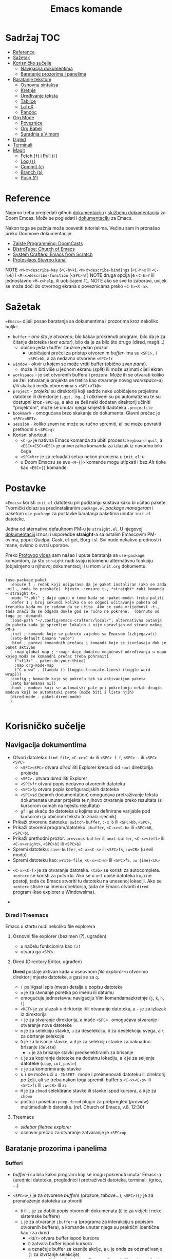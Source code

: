 #+TITLE: Emacs komande

* Sadržaj :TOC:
- [[#reference][Reference]]
- [[#sažetak][Sažetak]]
- [[#korisničko-sučelje][Korisničko sučelje]]
  - [[#navigacija-dokumentima][Navigacija dokumentima]]
  - [[#baratanje-prozorima-i-panelima][Baratanje prozorima i panelima]]
- [[#baratanje-tekstom][Baratanje tekstom]]
  - [[#osnovna-sintaksa][Osnovna sintaksa]]
  - [[#kretnje][Kretnje]]
  - [[#uređivanje-teksta][Uređivanje teksta]]
  - [[#tablice][Tablice]]
  - [[#latex][LaTeX]]
  - [[#pandoc][Pandoc]]
- [[#org-mode][Org Mode]]
  - [[#poveznice][Poveznice]]
  - [[#org-babel][Org Babel]]
  - [[#suradnja-s-vimom][Suradnja s Vimom]]
- [[#izgled][Izgled]]
- [[#terminali][Terminali]]
- [[#magit][Magit]]
  - [[#fetch-f-i-pull-f][Fetch (=f=) i Pull (=F=)]]
  - [[#log-l][Log (=l=)]]
  - [[#commit-c][Commit (=c=)]]
  - [[#branch-b][Branch (=b=)]]
  - [[#push-p][Push (=P=)]]

* Reference
Najprvo treba pregledati github [[https://github.com/doomemacs/doomemacs/blob/master/docs/index.org][dokumentaciju]] i [[https://discourse.doomemacs.org/c/guides/5][službenu dokumentaciju]] za Doom Emcas.
Može se pogledati i [[https://www.emacswiki.org][dokumentaciju]] za Emacs.

Nakon toga se pažnja može posvetiti tutorialima. Većinu sam ih pronašao preko Doomove dokumentacije.
    + [[https://youtube.com/playlist?list=PLhXZp00uXBk4np17N39WvB80zgxlZfVwj&si=vV0165Engbh_gaXe][Zaiste Programming: DoomCasts]]
    + [[https://youtube.com/playlist?list=PL5--8gKSku15uYCnmxWPO17Dq6hVabAB4&si=MO6j56c0xFxh7tmF][DistroTube: Church of Emacs]]
    + [[https://youtube.com/playlist?list=PLEoMzSkcN8oPH1au7H6B7bBJ4ZO7BXjSZ&si=iM0yYS1J9INnFWs1][System Crafters: Emacs from Scratch]]
    + [[https://www.youtube.com/@protesilaos][Protesilaos Stavrou kanal]]

    NOTE =<M-x>describe-key= (=<C-h>k=), =<M-x>describe-bindings= (=<C-h>c= ili =<C-h>k=) i =<M-x>describe-function= (=<SPC>hf=)
    NOTE druga opcija je =<C-h>?= ili jednostavno =<M-x>help=, ili uobičajeni =F1=.
    NOTE ako se sve to zaboravi, uvijek se može doći do otvornog ekrana s poveznicama preko =<C-h><C-a>=.

* Sažetak
==Emacs== dijeli posao baratanja sa dokumentima i prozorima kroz nekoliko boljki:
     + ~buffer~ - /ono što je otvoreno/; blo kakav prokrenuti program, bilo da je za čitanje datoteka (/text editor/), bilo da je za bilo što drugo (dired, magit...)
       + obično jedan buffer zauzme jedan prozor
         + uobičajeni prečci za pristup otvorenim /buffer/-ima su =<SPC>,= i =<SPC>bb=, a za nedavno otvorene =<SPC>fr=
     + ~window~ - okvir u kojem se može vrtiti buffer (obično zvan /pane/).
       + može ih biti više u jednom ekranu (/split/) ili može uzimati cijeli ekran
     + ~workspace~ - je set otvorenih buffera i prozora. Može ih se otvarati koliko se želi (otvaranje projekta se tretira kao stvaranje novog /workspace/-a) i/ili skakati među otvorenima s =<SPC><TAB>=
     + ~project~ - /projekti/ su direktoriji koji sadrže neke uobičajene projektne datoteke ili direktorije (~.git~, ~.hg~...) i otkriveni su po automatizmu te su dostupni kroz =<SPC>pp=, a ako se želi neki dodatan direktorij učiniti "projektom", može se unutar njega smjestiti dadoteka ~.projectile~
     + ~bookmark~ - omogućava brzo skakanje do dokumenta. Glavni prečac je =<SPC><RET>=.
     + ~session~ - koliko znam ne može se ručno spremiti, ali se može povratiti prethodni s =<SPC>ql=
     + Korisni shortcuti:
       + =<C-g>= je nativna Emacs komanda za ubiti process: ~keyboard-quit~, a =<ESC><ESC><ESC>= je univerzalna komanda za izlazak iz navodno bilo čega
       + =<SPC>hrr= je za reloadati setup nekon promjena u ~init.el~-u
       + u Doom Emacsu se sve =<M-{}>= komande mogu utipkati i bez /Alt/ tipke kao =<ESC>{}= komande.
* Postavke
==Emacs== koristi ~init.el~ datoteku pri podizanju sustava kako bi učitao pakete. Tvornički dolazi sa predinstaliranim ~package.el~ /package managerom/ i paketom ~use-package~ za postavke baratanja paketima unutar ~init.el~ datoteke.

Jedna od aternativa defaultnom PM-u je ~straight.el~. U njegovoj [[https://github.com/radian-software/straight.el][dokumentaciji]] iznosi i usporedbe *straight*-a sa ostalim Emascovim PM-ovima, poput Quelpa, Cask, el-get, Borg i sl. Svi nude nekakve prednosti i mane, ovisno o svrsi uporabe.

Preko [[https://www.youtube.com/watch?v=RaqtzemHFDU&t=1496s][Protovog videa]] sam našao i upute baratanja sa =use-package= komandom, za što ~straight~ nudi svoju istoimenu alternativnu funkciju (objašnjeno u njihovoj dokumentaciji i u mom ~init.org~ dokumentu.

#+begin_src elisp

  (use-package paket
    :ensure t ; redak koji osigurava da je paket instaliran (ako se zada ~nil~, onda to preskače). Mjesto ~:ensure t~, *straight* rabi komandu ~:straight t~.
    :mode "*.pkt" ; daje uputu o tome kada se ~paket-mode~ treba paliti
    :defer 1 ; broj sekundi koliko da se odgodi učitavanje paketa od trenutka kada mu je zadano da se učita. Ako se zada vrijednost ~t~, tada znači da se odgađa dokle god se ručno ne pokrene.  (obrnuto od toga je :demand)
    :load-path "~/.config/emacs-crafters/local/"; alternativna putanja do paketa kada je spremljen lokalno i nije upravljan od strane nekog PM-a
    :init ; komande koje se pokreću zajedno sa Emacsom (izbjegavati)
    (setq-default banana "voće")
    :bind ; parovi komandnih prečaca i komandi koje se izvršavaju dok je paket aktivan
    ( :map global-map ; ~:map~ daje dodatnu mogućnost određivanja u mapu kojeg moda se komandni prečac treba pohraniti
      ("<f13>" . paket-do-your-thing)
      :map org-mode-map
      ("C-x ww" . (lambda () (toggle-truncate-lines) (toggle-word-wrap)))
    :config ; komande koje se pokreću tek sa aktivacijom paketa
    (setq banananas nil)
    :hook ; modovi koji se automatski pale pri pokretanju nekih drugih modova koji se automatski pamte (može biti i lista njih)
    (dired-mode . paket-dired-mode)
    )

#+end_src
* Korisničko sučelje
** Navigacija dokumentima
  + Otvori datoteku: ~find-file~, =<C-x><C-d>= ili =<SPC> f f=, =<SPC> .= ili =<SPC><SPC>=
    - =<SPC><SPC>= otvara /dired/ iliti Explorer krećući od ~root~ direktorija projekta
    - =<SPC>.= otvara /dired/ iliti Explorer
    - =<SPC>fr= otvara popis nedavno otvorenih datoteka
    - =<SPC>fp= otvara popis konfiguracijskih datoteka
    - =<SPC>sd= (search documentation) omogućava pretraživanje teksta dokumenata unutar projekta te njihovo otvaranje preko rezultata (s kursorom odmah na mjestu rezultata)
    - =gf= i =gd= skaču do datoteka u kojima su definirane varijable pod kursorom (u običnom tekstu to znači riječnik)
  + Prikaži otvorenu datoteku: ~switch-buffer~, =:-x b= ili =<SPC>bb=, =<SPC>,=
  + Prikaži otvoreni program/datoteku: ~ibuffer~, =<C-x><C-b>= ili =<SPC>bB=, =<SPC>bi=
  + Prikaži prethodni prozor: ~previous-buffer~ ili ~next-buffer~, =<C-x><left>= ili =<C-x><right>=, =<SPC>b[= ili =<SPC>b]=
  + Spremi datoteku: ~save-buffer~, =<C-x><C-s>= ili =<SPC>fs=, =:w<CR>= (u evil modu)
  + Spremi datoteku kao: ~write-file~, =<C-x><C-w>= ili =<SPC>fS=, =:w {ime}<CR>=

 + =<C-x><C-f>= je za otvaranje datoteka. =<tab>= se koristi za autocomplete. =<enter>= se koristi za potvrdu. Ako se u ~url~ upiše datoteka koja ne postoji, tada će Emacs stvoriti tu datoteku na unesenoj lokaciji. Ako se =<enter>= stisne na imenu direktorija, tada će Emacs otvoriti ~dired~ program (kao explorer u Windowsima).
      
 + 
*** Dired i Treemacs
Emacs u startu nudi nekoliko file explorera
**** Osnovni file explorer (bezimen (?), ugrađen)
+ u načelu funkcionira kao ~fzf~
+ otvara ga =<SPC>.=

**** Dired (Directory Editor, ugrađen)
*Dired* postaje aktivan kada u osnovnom /file explorer/-u otvorimo direktorij mjesto datoteke, a gasi se sa =q=.
+ =(= pali/gasi ispis (meta) detalja u popisu datoteka
+ =o= je za ravnanje poretka po imenu ili datumu
+ omogućuje jednostavnu navigaciju Vim komandamazkretnje (=j=, =k=, =h=, =l=)
+ =<RET>= je za ulazak u dirktorije i/ili otvaranje datoteka, a =-= je za izlazak iz direktorija
+ =+= je za stvaranje direktorija, a inaće =<SPC>.= omogućava stvaranje i otvaranje nove datoteke
+ =m= je za selekciju stavke, =u= za deselekciju, =U= za deselekciju svega, a =t= za obrtanje selekcije
+ =D= je za brisanje stavke, a =d= je za selekciju stavke za naknadno brisanje (~delete~)
  - =x= je za brisanje stavki predselektiranih za brisanje
+ =C= je za kopiranje datoteke na dodatnu lokaciju, a =R= je za seljenje datoteke (~copy~, ~cut~, ~paste~)
+ =c= je za komprimiranje stavke
+ s =i= se može ući u ~-INSERT-~ mode i preimenovati datoteku ili direktorij po želji, ali se treba nakon toga spremiti buffer s =<C-x><C-s>= ili =<SPC>fs= ili =:w<CR>= ili =zz=
+ =M= je za ~chmod~ selektirane stavke ili stavke ispod kursora, a =O= je za ~chown~
+ postoji i poseban ~peep-dired~ plugin za pretpregled (/preview/) multimedialnih datoteka. (ref. Church of Emacs, v.8, 12:30)

**** Treemacs
+ /sidebar filetree explorer/
+ osnovni prečac za otvaranje zatvaranje je =<SPC>op=
** Baratanje prozorima i panelima
*** Bufferi
 + /buffer/-i su bilo kakvi programi koji se mogu pokrenuti unutar Emacs-a (urednici datoteka, preglednici i pretraživači datoteka, terminali, igrice, ...)
 + =<SPC>b{}= je za otvorene /buffere/ (prozore, tabove...), =<SPC>f{}= je za pronalaženje datoteka za otvoriti
   - =b= ili =,= je za dobiti popis otvorenih dokumenata (=B= je za vidjeti i neke sistemske buffere)
   - =i= je za otvaranje ~ibuffer~-a (programa za interakciju s popisom otvorenih buffera), a komande unutar njega su praktični identične kao i za /dired/
     - =<RET>= otvara buffer ispod kursora
     - =D= zatvara buffer ispod kursora
     - =m= označuje buffer za kasnije akcije, a =u= je onda za odznačivanje (=t= za izvrtanje selekcije)
     - =d= ga označuje za brisanje, gdje se onda s =x= brišu svi označeni
     - =q= je za izlazak iz /ibuffera/
 + =<C-x><lijevo>= ili =<SPC>bp= prebacuje na prethodni buffer, a =<C-x><desno>= ili =<SPC>bn= prebacuje na idući buffer
 + =<SPC>bk= gasi aktivni buffer, =<SPC>bO= gasi sve osim aktivnog buffera
     | Komanda                 | Emacs         | Doom            | moje |
     | switch-workspace-buffer |               | =<SPC>bb=, =<SPC>,= |      |
     |-------------------------+---------------+-----------------+------|
     | find-file               | =<C-x><C-f>=    | =<SPC>.=, =<SPC>ff= |      |
     | projectile-find-file    |               | =<SPC><SPC>=      |      |
     | save-buffer             | =<C-x><C-s>=    | =<SPC>fs=, =:w=     |      |
     | save-some-buffers       | =<C-x>s=        |                 |      |
     | switch-buffer           | =<C-x>b=        | =<SPC>bB=         |      |
     | search-cwd              |               | =<SPC>sd=         |      |
     | ibuffer                 | =<C-x><C-b>=    | =<SPC>bi=         |      |
     | kill-current-buffer     |               | =<SPC>bk=, =zx=, =:q= |      |
     | kill-other-buffers      |               | =<SPC>bO=         |      |
     | previous-buffer         | =<C-x><lijevo>= | =<SPC>bp=         |      |
     | next-buffer             | =<C-x><desno>=  | =<SPC>bn=         |      |

*** Prozori
+ =<SPC>w{}= je za panele (/panes/) - uglavnom su svi u Doom-u preslika Vimovih (=<C-w>{}= komandi)
    | Komanda                    | Emacs         | Doom                              |
    | find-file-other-window     | =<C-x>4f=       | =<SPC>wf=, =<SPC>wn=, =<C-w><C-f>=      |
    |----------------------------+---------------+-----------------------------------|
    | delete-window              | =<C-x>0=        | =<SPC>wc=, =<SPC>wd=, =<SPC>wq=, =<C-w>c= |
    | delete-other-window        | =<C-x>1=        | =<SPC>w<C-o>=, =<C-w><C-o>=           |
    | scroll-window              | =<C-(M-)l>=     | =zz= ili =z.=, =zt= ili =z<RET>=, =zb=      |
    | scroll-other-window        | =<M-PgUp/PgDn>= |                                   |
    | info-other-window          | =<C-h>4i=       | =<SPC>h4i=                          |
    | ibuffer-other-window       |               |                                   |
    | window-enlargen            |               | =<SPC>w[o_<M-w>]=, =<SPC>wmm=         |
    | balance-windows            | =<C-x>+=        | =<SPC>w==, =<C-w>==                   |
    | split-window-below         | =<C-x>2=        | =<SPC>ws=, =<C-w>s=                   |
    | split-window-right         | =<C-x>3=        | =<SPC>wv=, =<C-w>v=                   |
    | shrink-window-horizontaly  | =<C-x>{=        |                                   |
    | enlarge-window-horizontaly | =<C-x>}=        |                                   |
    | shrink-window              |               |                                   |
    | move-window                |               | =<SPC>w[HJKL]=, =<SPC>w[xrR]=         |
    | window-swap-states         |               |                                   |
    | other-window               | =<C-x>o=        | =<SPC>w[hjklw]=, =<C-w>[hjklw]=       |
    | tear-window                |               | =<SPC>wT=                           |
    | quit                       | =<C-c><C-x>=    | =<C-w><C-q>=, =<SPC>qf=               |

+ ~Cancel/quit~: =<C-g>= ili ponekad =ESC=
+ =<SPC>qr= je za ~restart~-anje Emacsa, ali meni ne radi jer pokrećem Emacs kroz =doom run=
+ =<C-x><C-c>= je za ubiti Emacs

* Baratanje tekstom

** Osnovna sintaksa

Uobičajena sintaksa je slična, ali ipak drukčija od markdowna

#+START_SRC conf
      * Naslov prvog stupnja
      ** Naslov drugog stupnja
      *** Naslov trećleg stupnja
      *masno*
      /kurziv/
      _potcrtano_
      +precrtano+
      =code=
      ~verbatim~
      [[https://webstranica][Poveznica]]
      + stavka
      + stavka s brojačem podstavki [0/2] [0%]
        - [ ] =<RET>= bi trebao biti za vrtnju stanja
        - [ ] stavka s kućicom
      + stavka
      + stavka
      + TODO stavka za obaviti se gasi/pali s =<S-Left>= i =<S-Right>=
      + TODO stavka za obaviti se preuređuje s =<SPC>mt=
#+END_SRC

** Kretnje
Emacs sam po sebi ima vlastite (i neuobičajene) komande za sve, pa tako i za kretanje po dokumentima:
+ najosnovnije kretnje su =<C-v>= za scrollati ekran dolje i =<M-v>= za scrollati gore (tome služe i =PgUp= i =PgDn= tipke), te =<C-l>= za scrollati ekran tako da se kursor nađe u sredini. Ako se =<C-l>= komanda ponavlja, tekst pod kursorom će se nastaviti scrollati na vrh ekrana, na dno, pa opet u sredinu...
+ obične kursor kretnje se mogu izvršavati i preko komandi =<C-p>= (gore, /Previous/ ili /uP/), =<C-n>= (dolje, /Next/ ili /dowN/) i =<C-b>= (lijevo, /Back/), =<C-f>= (desno, /Forward/), dok =<M-f>= i =<M-b>= to rade za cijele riječi.
+ =<C-a>= i =<C-e>= skaču kursor na početak i kraj retka, dok =<M-a>= i =<M-e>= skaču kursor na početak i kraj rečenice.
+ =<M-<>= i =<M->>= scrollaju ekran na početak i kraj dokumenta.
+ svim ovim komandama se može pružiti /prefiks argument/ koji onda utječe na to kako će se iduća komanda izvršiti. Neajčešće se tu radi o tome koliko će se puta izvršiti. To se radi na načina: =<C-u>{arg}<komanda>= ili =<M-{arg}><komanda>=.

/Evil-mode/ često uspijeva dobro izbalansirati ubacivanje komandi koje se ponašaju kao u Vimu s upotrijebom Vim prečaca za već postojeće Emacs komande, ali tamo gdje se razilaze, Emacsove nekako bolje i pametnije rade (npr. bolje lociraju stvarne semantičke cjeline za skakanje po tekstu).
Gotovo sve komande ovdje dolje se odnose na rad u ~-NORMAL-~ modu. U njega se ulazi komandom =<Esc>=, a /doom/ to još mapira na kombinaciju brzog tipkanja =jk=, a uvijek postoji mogućnost lupanja komande =<C-o>= u ~-INSERT-~ modu kako bi se uključio privremeni ~-NORMAL-~ mod za unos komande
+ =h=, =l=, =k= i =j= su za ~backward~, ~forward~, ~previous~ i ~next~
  * Emacsove =<C-b>=, =<C-f>=, =<C-p>= i =<C-n>= su isključene u ~evil-mode~-u
+ =<M-b>= i =<M-f>= (Emacsove zbog modifikatora rade i u ~-INSERT-~ modu) tj. =w=, =e=, =b= i =W=, =E=, =B= (u ~-NORMAL-~ modu) za kretanje po riječima
+ =<C-a>= i =<C-e>= (pogotovo praktični u insert modu) tj. =0= i =$= su za skakanje na početak i kraj retka
  + =<M-a>= i =<M-e>= tj. =)= i =(= su za skakanje naprijed/nazad po ~rečenicama~ (traži interpunkcijske znakove)
+ =}= i ={= su za skakanje naprijed/nazad po ~odlomcima~
+ =<C-<>= i =<C->>= tj. =gg= i =G= za skakanje na početak ili kraj dokumenta
+ =<C-l>=, =zz= su za skrolnje prozora srdina-vrh-dno (još mi fali za Vim)
  - =<C-M-l>= pokušava optimizirati položaj ekrana za gledanje aktivnog bloka
+ =<C-s>= (~I-search~) i =<C-r>= (*?* ali ista komanda je u evilu za /undo/) tj. =/=, =f=, =t= i =s= pokreću pretragu za pojmom/znakom/dvoznakom (s time da =s= po defaultu u Evil mode-u služi za brisanje slova pod kursorom i ulazak u --INSERT-- mod), a ponavljanje =<C-s/r>= dok je search buffer otvoren tj. =n= i =N= te =;= i =,= u normalnom modu skaču do idućeg/prethodnog pretraživanog pojma/znaka/dvoznaka (u Doom-u je pretraga po znaku/dvoznaku poboljšana pluginom ~evil-snipe~)
  - /evil mode/ ima naravno i komandu =#= za pokretanje pretrage za riječ pod kursorom
+ Doom dolazi i s instaliranim ~Avi~ pluginom
  - =gs<SPC>= aktivira /Avi/, zacrnjuje tekst i daje nam mogućnost tipkanja niza slova za pretragu. Ako pretraaga daje samo jedan rezultat, automatski skaće do njega. Ako pretraga daje više rezultata /Avi/ će svakom rezultatu dodijeliti slovo stiskanjem kojeg automatski skačemo do njega
  - /Avi/ daje i opcije izvršenja komande sa selekcijom bez napuštanja lokacije kursora. Prvo se upiše komanda, a zatim se odabere ponuđena oznaka rezultata na koji se komanda želi primijeniti. Dostupne komande su:
    - =X= za brisanje riječi
    - =i= za ~ispell~ ispravak riječi
    - =y= za copy/paste-anje riječi s mjesta rezultata na trenutno mjesto kursora
    - =t= za cut/paste-anje (/teleport/) riječi s mjesta rezultata na trenutno mjesto kursora
+ Doom dolazi s predinstaliranim ~evil-multiedit~ (ali ga treba uključiti u ~init.el~) koji rabi =<M-d>= za selekciju cijele riječi pod kursorom i onda s =<M-d>= selekciju iduće pojave te riječi ili pak s =R= za selekciju svih podudaranja odjednom
+ =<M-g><M-g><broj>= skače na određeni redak , a =<M-g><TAB><broj>= na određenu kolumnu
+ =<C-o>= i =<C-i>= skaču nazad/naprijed na nedavo uređivana mjesta (čak i između datoteka)
+ Pored uobičajenih Vim kretnji, Org Mode omogućava još nekoliko specifično korisnih:
  - =<TAB>= i =za= su komande za otvaranje i zatvaranje naslovnih cjelina (/toggle/), tj. =zo= (/open/) i =zc= (/close/)
    - =<S-TAB>= je za zatvaranje/otvaranje svih /foldova/ odjednom i to stupnjevano
    - =zM= je za zatvaranje svih /foldova/ odjednom
  - =<M-}>= i =<M-{>= (ili donekle =<M-n>= i =<M-p>=, npr u /Magitu/)  tj. =gj= i =gk= su za skakanje od naslova do naslova istog stupnja
    - =^= je za skakanje na najbliži naslov "roditeljske" sekcije
      
** Uređivanje teksta

Emacs ima svoj način uređivanja teksta. U načelu ne koristi modove kao Vim, ali daje mogućnost unosa komande nakon =<C-u>= ili prilikom držanja =<M->= tipke koja se ne istipkava na ekranu, npr. komanda =<C-u>8*= će ispisati slijed znakova /********/.
Pored toga nudi sve osnovne komande:
+ =<DEL>= (backspace) i =<C-d>= su za brisanje slova unazad i unaprijed. =<M-<DEL>>= i =<M-d>= su za brisanje riječi unazad i unaprijed.
+ =<C-<SPC>>= je za početak selekcije, pa se onda selektirani tekst može kopirati s =<M-w>=, izrezati s =<C-w>= i onda kasnije pasteati s =<C-y>=.
+ =<C-k>= (kill) je za /cut/-anje teksta od kursora do kraja retka. =<M-k>= je za rezanje teksta do kraja rečenice.
+ =<C-/>= ili =<C-_>= ili =<C-x>u= su /undo/ u Emacsu, dok evil-mode-e, naravno, to je =u=.

Postoje neki defaultni prečci, ali *doom* emacs donosi i svoje
+ Emacs ima različite ~mode~-ove za prikaz teksta, koje prebacuje automatski po ekstenziji datoteke, ali se može prebaciti i ručno preko =<M-x>mode...=
+ =<C-RET>= daje novi redak istog stupnja u kojem se nalazimo
  - to može biti nova stavka u popisu ili novi naslov istog stupnja nakon cjeline
+ =J= spaja idući redak i stavlja razmak za riječ
+ =<M-h>= i =<M-l>= ili =M-<left>= i =M-<right>= su za mijenjanje stupnja naslova
+ =<M-k>= i =<M-j>= ili =M-<up>= i =M-<down>= su za zamjene položaja cijelih naslovljenih blokova
+ komanda =<M-t>= premeće riječi lijevo-desno, ovisno o tome gdje je smješten kursor. Ako je kursor smješten na početak riječi, onda će riječ zamijeniti mjesto s riječi prije, a ako je smješten usred riječi ili potkraj, onda joj zamijenjuje mjesto s riječi iza.
  - u Vimu se to postiže s /transwrd/ pluginom.
  - naprednija verzija ovog u Emacsu je [[https://github.com/rejeep/drag-stuff.el][rejeep/drag-stuff.el]]-ov plugin koji sve pomiće pomoću =<M-strjelica>= prečca.
+ u /evil mode/-u, unutar ~-INSERT-~ moda, komanda =<C-o>= omogućuje da se nakon nje lupi bilo koja komanda kao u ~-NORMAL-~ modu, ali da se automatski po izvršenju vrati u ~-INSERT-~ mod

*** Selekcije (u Emacsu se to zovu regije)
+ Selektiraj tekst: =<C-<SPC>><kretnje>= postavlja marker i započinje selekciju, ili u /evil modu/ to rade =v <kretnje>=, =<S-v><kretnje>= ili =<C-v><kretnje>=
+ Emacs navodno selektira i dok se drži =<S><kretnje>=, premda nisam sigura koliko je to pouzdano u /evil modu/
+ =<M-@>= je za stavljanje markera i selekciju riječi (od kursora do kraja riječi)
+ =vi<simbol>= ili =va<simbol>= su za selekcije cijelina unutar kojih se nalazi kursor (sa ili bez navodnika)
  - =w= je simbol za riječ, a =W= za bio što omeđeno razmacima
  - =b= i =(= ili =)=, =[= ili =]=, te ={= ili =}= su za tekst unutar zagrada, a ="= ili ='= za tekst unitar navodnika
  - =p= je simbol za odlomak, =b= za blok, =s= za sekciju
  -
+ =<C-x><C-p>= je za selekciju cijelog dokumenta, kao i =ggvG=
+ =<C-g>= je , ponovno, za ~cancel~ selekcije, ali i dodavanje zadnjeg označenog mjesta u ~markring~
  + čak i ako se deselektiralo, može se bilo kada stisnuti =<C-x><C-x>= i dobiti selekciju od zadnjeg mjesta gdje je postavljen marker, do mjesta gdje se sad nalazi kursor
  + inače se može kretati u krug (?) s =<C-u><C-SPC>=, =<C-o>= i =<C-i>= ili =[`= i =]`= po /markring/-u

*** Kopiranje/rezanje/ljepljenje
#+begin_note
Emacs obrnuto od Vim-a i rezanje i kopiranje naziva ~kill~ (mjesto /yank/-anjem) (pritom /pasteboard/ naziva ~killring~-om mjesto /registry/-om), dok ljepljenje naziva ~yank~-anjem mjesto /put/-anjem
#+end_note
+ Copy/pastaenje: =<C-w>= (~kill~, tj. /cut/) i =<C-y>= (~yank~, tj. /paste/), tj. kombinacije s =d= ili =y= i =p= u evil modu
  - ostali ključevi za copy/paste-anje su =<C-c>=, =<M-w>= i =<C-Ins>= za kopiranje; =<C-x>=, =<C-w>= i =<S-Del>= za rezanje; te =<C-v>=, =<C-y>= i =<S-Ins>= za ljepljenje; svaki funkcionalan u nekakvom modu ili tipu /buffer/-a
+ kada god u ~-INSERT-~ modu i želi se izvršiti uobičajena komanda, može se stisnuti =<C-o>{bilo-koja-komanda-iz-normal-moda}= (npr. =<C-o>p= za pasteanje)

*** Spremanje datoteka
+ Emacs nativno otvara datoteke sa komandom =<C-x><C-f>=, a sprema ih sa =<C-x><C-s>=.
+ =<C-x><C-b>= daje popis otvorenih buffera.



** Tablice
+ tablice rabe uobičajenu sintaksu (kao i markdown), ali momogućuju
 da se
  - s =<C-RET>= stvaraju novi retci i da se s =<TAB>= skače iz čelije u čeliju
  - =<S-RET>= je za kopiranje vrijednosti čelije u novi redak
  - =<SPC>mba= je za uključivanje automatskog poravnanja čelija
  - =<SPC>mb-= pretvara redak u thead
  - =<M-[hjkl]>= ili =<M-strjelica>= su za izmjene/pomicanja redaka i stupaca
  - =<S-strjelica>= je za izmjene/pomicanja sadržaja čelija
  - =<M-S-[hjkl]>= ili =<M-S-strjelica>= je za dodavanje/brisanje stupaca ili redaka tablice
+ i tablicama i slikama treba prethoditi =#+CAPTION= komanda.

#+caption "Probna tablica"
| Prvo   | Drugo  | Treće       |
|--------+--------+-------------|
| tekst1 | tekst2 | nekaj       |
| tekst3 | tekst4 | nekaj drugo |

** LaTeX
+ Čini mi se da Doom Emacs po tvorničkim postavkama nema bogzna kakve alate za oblikovanje LaTeX-a
+ Ne nudi automatski preview kao MathJax u Obsidianu ili Logsequ, ali bi trebao imati komandu =<C-c><C-x><C-l>= za ~org-latex-preview~, gdje bi se trebao stvoriti /overlay/ prikaza jednadžbe, ali mi za sada ni to ne radi.
+ Blok za LaTeX se otvara prečcem =<l<TAB>=

#+caption[LaTeX blok]: Ovo je pravi LaTeX blok za testranje
#+begin_export latex
\setlength{\unitlength}{1cm}
\thicklines
\begin{picture}(10,6)
\put(2,2.2){\line(1,0){6}}
\put(2,2.2){\circle{2}}
\put(6,2.2){\oval(4,2)[r]}
\end{picturej
#+end_export

** Pandoc
Sve ovo bi trebalo raditi sa Pandocom peko komande =<C-c><C-e>= za /export/ i onda, npr., =lo= za izvoz LaTeX-a u PDF, ali ni to ne uspijevam dobiti da radi.

Dobra je vijest što ~pandoc~ komanda super radi iz /WSL/-a ili Emacsova /vterm/-a i čak vuče reference iz Zoterove BibTex baze i oblikuje ih po zadanom ~.csl~-u.

* Org Mode

Iako postoji broj aplikacija za uređivanje Org datoteka (prvenstveno Logseq), sve ove bilješke ću pisati za rad u Emacs-u jer je od tamo Org Mode originalno potekao, ali to ću ovdje izvesti ograničeno samo na /evil mode/ kakav je prisutan u Spacemacsu ili Doom Emacsu.

Za sve upute o /Org Modu/ može se unutar Emacsa lupiti komanda =<M-x>org-info=

Ono što poprilično iritira u startu (ako ništo nije drukčije namješteno je to što se retci ne lome po širini ekrana). To se riješava parom komandi ~toggle-truncate-line~ i ~toggle-word-wrap~ jer u suprotnom je tekst nečitljiv ili se tekst nasumično prelama unutar riječi.

** Poveznice

Poveznice se mogu upisivati ručno sintaksom dvostrukih uglatih zagrada =[[URL]]= ili =[[URL][tekst]]= (=<SPC>mlt= pali/gasi mod za: prikaz punog teksta poveznica / prikaz koji skriva sintaksu):
+ po defaultu u uglatim se zagradama očekuje tekst naslova, npr. [[Izgled]] i tu postoji mogućnost automatskog nuđenja izbora (=<C-SPC>=)

Ako se poveznice žele unijeti preko prečca, rabi se sintaksa =<SPC>ml{}= ili =<C-c><C-l>=:
+ prva opcija je lupiti =<SPC>mll= (/make link/) kako bi se unio link, npr. [[Baratanje tekstom]]
  - ako se najprije selektira neki tekst, tada će se taj tekst ponuditi kao deskripcija poveznice (ono pisano u drugoj uglatoj zagradi)
+ druga opcija je kada se u clipboardu ima kopirani link, lupiti =<SPC>mlc=, npr. [[https://www.youtube.com/watch?v=BRqjaN4-gGQ&list=PLhXZp00uXBk4np17N39WvB80zgxlZfVwj&index=11][Emacs Doom E10: Org Mode - Links, Hyperlinks and more - YouTube]]
  - ponovno, ako se selektira neki tekst, tada će se taj tekst ponuditi kao deskripcija poveznice (ono pisano u drugoj uglatoj zagradi)
  - Emacs ima niz preddefiniranih funkcija za
+ postoji i pomoćni mehanizam za dodavanje poveznica na druge datoteke ili odlomke u njima, a to je da se upiše ključna riječ u sučelje nakon pokretanja =<SPC>mll=:
  - ~file~ otvara dired te ubacuje adresu odabrane datoteke za URL poveznice, npr. [[file:tipkovnica][Znakovi na tipkovnici]]
    - putanje do datoteka mogu biti apsolutne ili relativne, a ako putanja vodi na direktorij, Emacs će otvoriti /dired/
    - ako se želi povezati neki odlomak u datoteci, tada se na adresu poveznice može dodati =::<naslov>= (to se može i preko =<SPC>mll= sučelja), npr. [[file:Vim komande.md::Za pisca][Druga datoteka, određeni naslov]], a pretraga naslova funkcionira preko nekog /fuzzy/ algoritma jer se ne treba upisati puni naslov.
      - Varijabla ~org-link-search-must-match-exact-headline~ određuje hoće li poveznice pretraživati samo naslove ili ukupan tekst (v. =<SPC>hv= za više info)
    - ako se ne želi pamtiti tekst naslova na koji se želi linkati, može se s kursorom na tom naslovu stisnuti =<SPC>nl=, te će se naslov spremiti u ~Store~ pa će biti dostupni i u sučelju za dodavanje poveznica pod sekcijom ~file:~. [[*Poveznice][Poveznice]]
    - može se i mjesto naslova upisati i broj, pa će skakati na redni broj retka, ali ne vidim poantu u tome osim ako datoteka nije zamrznuta (tipa [[file:tipkovnica::11][Zakon]] ili Biblija)
  - ~elisp~ omogućuje unos bilo kakve komande koja će se izvršiti nakon pritiska na poveznicu, npr.: =(+ 2 2)= ili [[elisp:(org-toggle-link-display)][prikaži sintaksu poveznica]].
    - to ujedno znači da se mogu u [[file:~/.config/doom/config.org][config.el]] definirati funkcije i onda pozivati preko sučelja u /.org/ dokumentu (praktički se može izraditi cijela aplikacija :))
  - ~shell~ je za izvršavanje [[shell:ls ~/dokumenti/OldSchool/][shell komandi]]... premda mi ne funkcionira
  - detaljnije upute o vrstama poveznica se može pogledati na [[https://orgmode.org/guide/Hyperlinks.html][orgmode.org/Hyperlinks]]
+ svaki se puta poveznica ispod kursora može prepraviti stiskanjem =<SPC>mll=
+ =<SPC>mld= briše sintaku poveznice oko taksta i ostavlja goli tekst

** Org Babel

+ osnovna sintaksa za pisanje koda je =#+START_SRC= i =#+END_SRC=, a prečac =<s<TAB>=
+ =<SPC>m'= otvara novi /buffer/ za pisanje koda (=<C-c><C-c>= je za spremanje promjena i zatvaranje /buffer/-a)
+ jednom kada je kod ispisan, =<RET>= u normalnom modu, ili =<C-c><C-c>= općenito, izvršava blok koda
# TODO za sada ne uspijevam dobiti evaluaciju koda za node uopće, a za python dobivam samo kada odredim :session (?).

#+begin_example emacs-lisp

(use-package pyvenv
  :ensure t
  :config
  (pyvenv-mode t)

  ;; Set correct Python interpreter
  (setq pyvenv-post-activate-hooks
        (list (lambda ()
                (setq python-shell-interpreter (concat pyvenv-virtual-env "~/miniforge-pypy3/bin/")))))
  (setq pyvenv-post-deactivate-hooks
        (list (lambda ()
                (setq python-shell-interpreter "python3")))))

#+end_example

#+begin_example emacs-lisp
(setq python-shell-interpreter (concat pyvenv-virtual-env "$HOME/miniforge-pypy3/bin/"))
(pyvenv-mode t)
#+end_example


#+begin_src python :session testing
import random

def x(a):
    return a + random.randint(1,5)

x(2)
#+end_src

#+RESULTS:
: 3

+ a može se namjestitit i automatska konverzija datoteka u /.org/,(v. [[https://martibosch.github.io/jupyter-emacs-universe/][martibosch/jupiter-emacs-universe]]) npr.:
#+begin_example emacs-lisp
(setq code-cells-convert-ipynb-style '(
("pandoc" "--to" "ipynb" "--from" "org")
    ("pandoc" "--to" "org" "--from" "ipynb")
    org-mode))
#+end_example

*** Tangle
+ /Org Bable Tangle/ je mehanizam za prikupljanje koda iz ~.org~ dokumenata i izvoz u druge datoteke
+ svaki /snippet/ može imati svoj ~:tangle~ atribut namješten na URL datoteke u koji se kod treba ispisati, ali može se i u /frontmatter/ dokumenta postaviti =#+properties: header-args :tangle <URL>= koji će se primijeniti na sve /snippet/-a kojima nije zadano drukčije
+ osnovni prečac za pokretanje izvoza koda je =<C-c><C-v>t=

** Suradnja s Vimom
Plugini [[https://github.com/jceb/vim-orgmode/blob/master/doc/orgguide.txt][Vim Org-Mode]] ili [[https://github.com/nvim-neorg/neorg][Neorg]] omogućuju otvaranje ~.org~ datoteka u *Vim*-u i simulaciju *Emacs*-ovih mogućnosti, ali nisam siguran koliko su međusobno kompatibilni i zahtijevaju li ubacivanje nekakvih posebnih headera ili metapodataka unutar datoteke

* Izgled

Ovo se više tiče postavki nego ičega, ali eto:
+ dodavanje tema: =(add-to-list 'custom-theme-load-path "~/.config/emacs/themes ili štoveć")=
  + za učitavanje određene: (load-theme '<ime-teme> t)
+ prozirnost: =(add-to-list 'default-frame-alist '(alpha-background . 90)) ; za prozirnost svih prozora nadalje /dodano s Emacs v.29/=

* Terminali

Emacs ima četiri defaultna terminala:
+ ~shell~ - zvan /Inferior Shell/ kao wrapper oko sistemkog shella
+ ~eshell~ - shell pisan u emacs-lispu, pa je ujedno i REPL za elisp (nešto kao što je xonsh za python) (=<SPC>oe=)
+ ~term~ i ~ansi-term~
+ ~vterm~ - kao najbolji emulator terminala. Otvara se/zatvara s =<SPC>ot=

Postavke za terminale se unose u ~config.el~: =(setq shell-file-name  "/bin/fish")= ili =(setq eshell-aliases-file "~/.config/emacs/.eshellrc")=

* Magit

Za sada najbolji Git klijent koji sam našao (usporediv jedino s lazygit-om)
+ Osnovna komanda za paljenje je /Magit User Manual/-a =<C-x>g=, =gz= (=<M-x>magit-refresh=) i =gR= (=<M-x>magit-referesh-all=) osvježuje pogled, a =q= ga zatvara
+ =?= ili =h= (kada u Magitu) otvara popis dostupnih komandi a =hh= otvara /Help Pages/
+ za kretanje se rabe iste kratice kao i za kretanje po Org tekstu
** Fetch (=f=) i Pull (=F=)
+ =Fp= je za /pull/-anje sa aktivne grane na /origin/-u
+ =Fu= je za zadavanje ~upstram~ grane
+ =Fe= daje na izbor iz koje /remote/ grane želimo /pull/-ati
  - =Fr= otvara dialog za postavljanje git konfiguracije (/upstream/, /merge/ taktike i sl.)
+ =hzz= je za ~stash~ (nešto kao lokalni /commit/, pa čak i pita za /message/), a /unstash/ se radi s =hzp= (~pop~) ili sa =hza= + =hzk= (~apply~ + ~drop~)
  - NOTE ako zaglavim s /merge conflict/-om sa stashom, njega (koliko znam?) ne mogu forcati ili riješiti u /diff/-u, tada mogu /checkout/-ati stash,  /pop/-ati ga (ili /apply/-ati), iz toga načiniti novu granu,te nakon toga /pull/-ati zadnje izmjene i pokušati riješiti konflikte, /merge/-ati nazad u granu gdje je sve trebalo biti. Mora postojati jednostavniji način.
  - NOTE navodno mogu samo /switch/-at na /main/ granu te lupiti komandu =git merge HEAD@{1}= ili pak =git reset --hard HEAD^=. Nemam poima bi li to upalilo niti koji su ekvivalenti za to u Magitu. =git stash push= nije tamo palio.
** Log (=l=)
+ =ll= ispisuje povijest commita za branch od najnovijih prema starijima
+ =lr= ispisuje /reflog/ commita za branch od najnovijih prema starijima
+ =lo= je za ispisivanje loga bilo koje druge grane
** Commit (=c=)
+ =s= je za ~stage~-anje pojedionih /unstaged/ datoteka, sekcija koda ili čak samo pojedinih redaka, =S= za stageanje svega
  - =<TAB>= prikazuje ~diff~ po datoteci pa se može i birati što se od izmjena želi /stage/-ati
+ =u= je za ~unstage~
+ i =s= i =u= se mogu rabiti i za pojedinačne retke /staged/ i /unstaged/ datoteka, a ako se osjećam baš žestoko, mogu s =x= u potpunosti odbaciti retke koje ne želim (to ih onda briše iz dokumenta)
+ =cc= je za osnovno ~commit~-anje (otvara prozor za /commit message/ i može ga se zatvoriti s =<C-c><C-c>= ili =:wq=)
+ =ca= je za /commit/ ~--amend~, a =ce= je isto to samo bez mogućnosti uređivanja poruke.
+ =cw= je za /reword/-anje poruke zadnjeg commita. Ostaje zabilježeno u /reflog/-u, ali ne i u /log/-u
+ za dodavanje izmjena u ranije /commit/-e, rabi se ~interactive rebase~ komanda =cF= (/Instant Fixup/) koja onda otvara /reflog/ popis s mogućnošću izbora i =<C-c><C-c>= izbora /commita/ u koji želimo spremiti promjene
** Branch (=b=)
+ =bb= je za ~checkout~
+ nove grane se otvaraju sa =bn= (/branch --new/) =bc= (/branch checkout-n/)
  - =cs= je za ~spinoff~ granu (novu granu u koju želimo prenijeti već /commit/-ane izmjene; npr. kad skužimo da smo radili na /master/-u mjesto novom /feature/-u). Ako /commit/-i nisu /push/-ani na krivoj grani, onda tu ne bi smjelo biti problema. Komanda samo pita za ime nove grane, ali onda u nju seli sve /unmerged commit/-e i briše ih iz neželjene grane.
** Push (=P=)
+ =Pn= je za ~dry run~
+ =Pp= je za /push/-anje svega pa čak i nove grane (~--upstream~)
+ =P -f p= je za ~force~ (*Magit* automatski u pozadini /fetch/-a i prati koliko se lokalna grana razišla od /origin/-a)
+ =Pu= je za PR (?)

